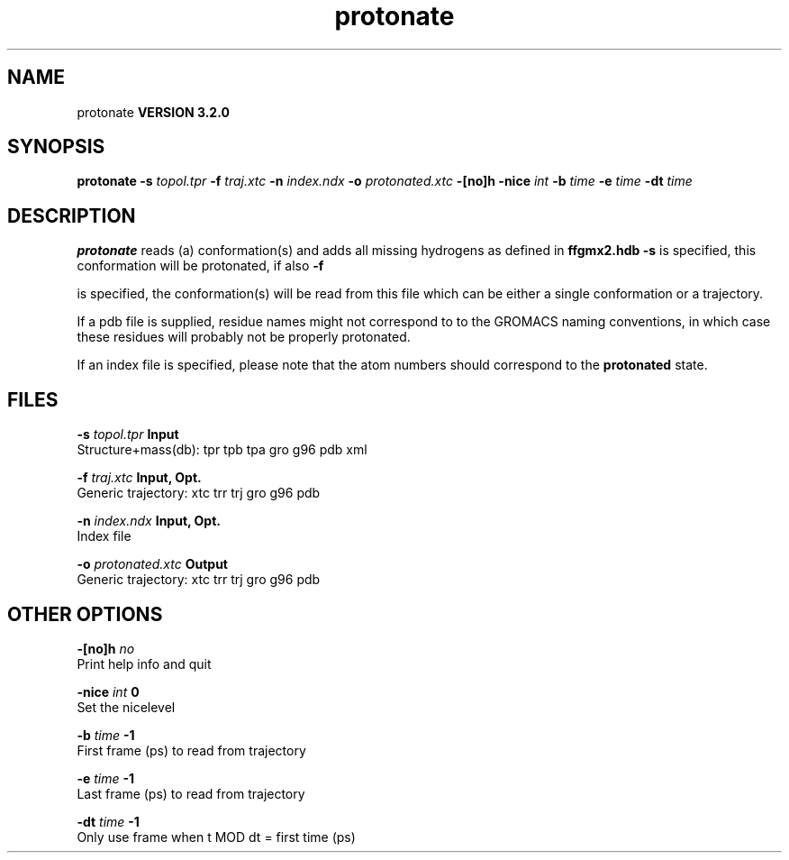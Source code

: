 .TH protonate 1 "Sun 25 Jan 2004"
.SH NAME
protonate
.B VERSION 3.2.0
.SH SYNOPSIS
\f3protonate\fP
.BI "-s" " topol.tpr "
.BI "-f" " traj.xtc "
.BI "-n" " index.ndx "
.BI "-o" " protonated.xtc "
.BI "-[no]h" ""
.BI "-nice" " int "
.BI "-b" " time "
.BI "-e" " time "
.BI "-dt" " time "
.SH DESCRIPTION

.B protonate
reads (a) conformation(s) and adds all missing
hydrogens as defined in 
.B ffgmx2.hdb
. If only 
.B -s
is
specified, this conformation will be protonated, if also 
.B -f

is specified, the conformation(s) will be read from this file
which can be either a single conformation or a trajectory.



If a pdb file is supplied, residue names might not correspond to
to the GROMACS naming conventions, in which case these residues will
probably not be properly protonated.



If an index file is specified, please note that the atom numbers
should correspond to the 
.B protonated
state.
.SH FILES
.BI "-s" " topol.tpr" 
.B Input
 Structure+mass(db): tpr tpb tpa gro g96 pdb xml 

.BI "-f" " traj.xtc" 
.B Input, Opt.
 Generic trajectory: xtc trr trj gro g96 pdb 

.BI "-n" " index.ndx" 
.B Input, Opt.
 Index file 

.BI "-o" " protonated.xtc" 
.B Output
 Generic trajectory: xtc trr trj gro g96 pdb 

.SH OTHER OPTIONS
.BI "-[no]h"  "    no"
 Print help info and quit

.BI "-nice"  " int" " 0" 
 Set the nicelevel

.BI "-b"  " time" "     -1" 
 First frame (ps) to read from trajectory

.BI "-e"  " time" "     -1" 
 Last frame (ps) to read from trajectory

.BI "-dt"  " time" "     -1" 
 Only use frame when t MOD dt = first time (ps)

